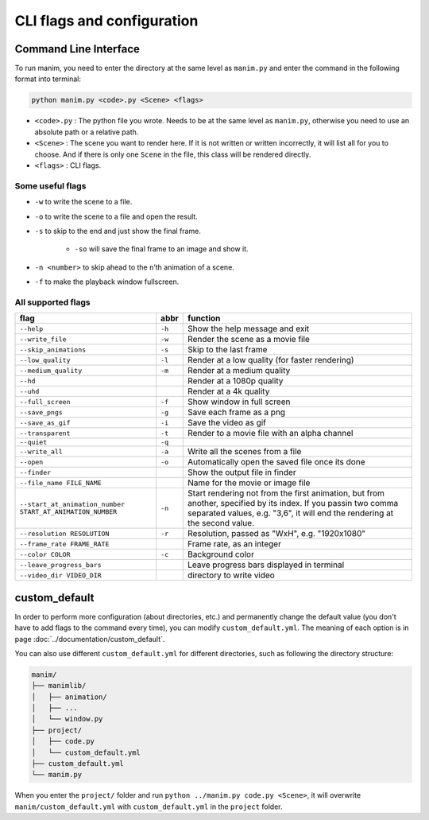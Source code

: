 CLI flags and configuration
===========================

Command Line Interface
----------------------

To run manim, you need to enter the directory at the same level as ``manim.py`` 
and enter the command in the following format into terminal:

.. code-block:: sh

    python manim.py <code>.py <Scene> <flags>

- ``<code>.py`` : The python file you wrote. Needs to be at the same level as ``manim.py``, otherwise you need to use an absolute path or a relative path.
- ``<Scene>`` : The scene you want to render here. If it is not written or written incorrectly, it will list all for you to choose. And if there is only one ``Scene`` in the file, this class will be rendered directly.
- ``<flags>`` : CLI flags.

Some useful flags
^^^^^^^^^^^^^^^^^

- ``-w`` to write the scene to a file.
- ``-o`` to write the scene to a file and open the result.
- ``-s`` to skip to the end and just show the final frame. 

    - ``-so`` will save the final frame to an image and show it.
    
- ``-n <number>`` to skip ahead to the ``n``\ ’th animation of a scene. 
- ``-f`` to make the playback window fullscreen.

All supported flags
^^^^^^^^^^^^^^^^^^^

========================================================== ====== =================================================================================================================================================================================================
flag                                                       abbr   function
========================================================== ====== =================================================================================================================================================================================================
``--help``                                                 ``-h`` Show the help message and exit
``--write_file``                                           ``-w`` Render the scene as a movie file
``--skip_animations``                                      ``-s`` Skip to the last frame
``--low_quality``                                          ``-l`` Render at a low quality (for faster rendering)
``--medium_quality``                                       ``-m`` Render at a medium quality
``--hd``                                                          Render at a 1080p quality
``--uhd``                                                         Render at a 4k quality
``--full_screen``                                          ``-f`` Show window in full screen
``--save_pngs``                                            ``-g`` Save each frame as a png
``--save_as_gif``                                          ``-i`` Save the video as gif
``--transparent``                                          ``-t`` Render to a movie file with an alpha channel
``--quiet``                                                ``-q``
``--write_all``                                            ``-a`` Write all the scenes from a file
``--open``                                                 ``-o`` Automatically open the saved file once its done
``--finder``                                                      Show the output file in finder
``--file_name FILE_NAME``                                         Name for the movie or image file
``--start_at_animation_number START_AT_ANIMATION_NUMBER``  ``-n`` Start rendering not from the first animation, but from another, specified by its index. If you passin two comma separated values, e.g. "3,6", it will end the rendering at the second value.
``--resolution RESOLUTION``                                ``-r`` Resolution, passed as "WxH", e.g. "1920x1080"
``--frame_rate FRAME_RATE``                                       Frame rate, as an integer
``--color COLOR``                                          ``-c`` Background color
``--leave_progress_bars``                                         Leave progress bars displayed in terminal
``--video_dir VIDEO_DIR``                                         directory to write video
========================================================== ====== =================================================================================================================================================================================================

custom_default
--------------

In order to perform more configuration (about directories, etc.) and permanently 
change the default value (you don't have to add flags to the command every time), 
you can modify ``custom_default.yml``. The meaning of each option is in 
page :doc:`../documentation/custom_default`.

You can also use different ``custom_default.yml`` for different directories, such as 
following the directory structure:

.. code-block:: text

    manim/
    ├── manimlib/
    │   ├── animation/
    │   ├── ...
    │   └── window.py
    ├── project/
    │   ├── code.py
    │   └── custom_default.yml
    ├── custom_default.yml
    └── manim.py

When you enter the ``project/`` folder and run ``python ../manim.py code.py <Scene>``, 
it will overwrite ``manim/custom_default.yml`` with ``custom_default.yml`` 
in the ``project`` folder.